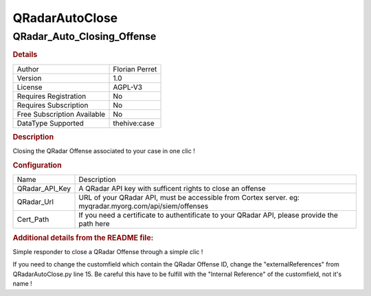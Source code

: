 QRadarAutoClose
===============

QRadar_Auto_Closing_Offense
---------------------------

.. rubric:: Details

===========================  ==============
Author                       Florian Perret
Version                      1.0
License                      AGPL-V3
Requires Registration        No
Requires Subscription        No
Free Subscription Available  No
DataType Supported           thehive:case
===========================  ==============

.. rubric:: Description

Closing the QRadar Offense associated to your case in one clic !

.. rubric:: Configuration

==============  =======================================================================================================
Name            Description
QRadar_API_Key  A QRadar API key with sufficent rights to close an offense
QRadar_Url      URL of your QRadar API, must be accessible from Cortex server. eg: myqradar.myorg.com/api/siem/offenses
Cert_Path       If you need a certificate to authentificate to your QRadar API, please provide the path here
==============  =======================================================================================================


.. rubric:: Additional details from the README file:


Simple responder to close a QRadar Offense through a simple clic !

If you need to change the customfield which contain the QRadar Offense ID, change the "externalReferences" from QRadarAutoClose.py line 15.
Be careful this have to be fulfill with the "Internal Reference" of the customfield, not it's name !

